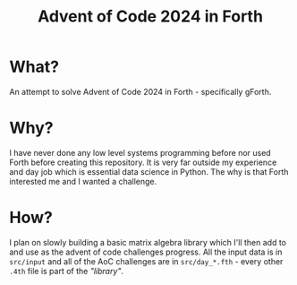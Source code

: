 #+title: Advent of Code 2024 in Forth

* What?

An attempt to solve Advent of Code 2024 in Forth - specifically gForth.

* Why?

I have never done any low level systems programming before nor used Forth before creating this repository. It is very far outside my experience and day job which is essential data science in Python. The why is that Forth interested me and I wanted a challenge.

* How?

I plan on slowly building a basic matrix algebra library which I'll then add to and use as the advent of code challenges progress. All the input data is in =src/input= and all of the AoC challenges are in =src/day_*.fth= - every other =.4th= file is part of the /"library"/.
